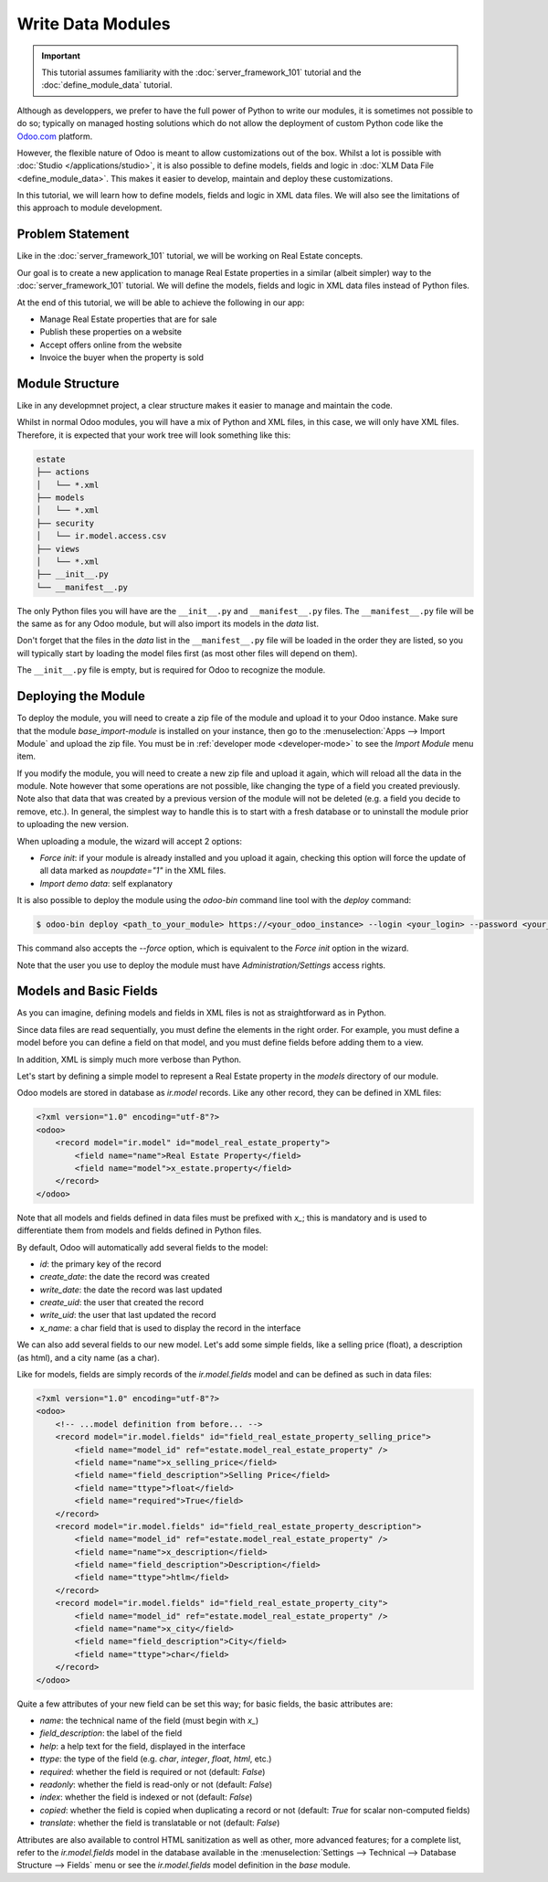 ==================
Write Data Modules
==================

.. important::
   This tutorial assumes familiarity with the :doc:`server_framework_101` tutorial and the
   :doc:`define_module_data` tutorial.

Although as developpers, we prefer to have the full power of Python to write our modules,
it is sometimes not possible to do so; typically on managed hosting solutions which do not
allow the deployment of custom Python code like the `Odoo.com <https://www.odoo.com/start>`_
platform.

However, the flexible nature of Odoo is meant to allow customizations out of the box. Whilst
a lot is possible with :doc:`Studio </applications/studio>`, it is also possible to define
models, fields and logic in :doc:`XLM Data File <define_module_data>`. This makes it easier
to develop, maintain and deploy these customizations.

In this tutorial, we will learn how to define models, fields and logic in XML data files.
We will also see the limitations of this approach to module development.

Problem Statement
=================

Like in the :doc:`server_framework_101` tutorial, we will be working on Real Estate concepts.

Our goal is to create a new application to manage Real Estate properties in a similar (albeit
simpler) way to the :doc:`server_framework_101` tutorial. We will define the models, fields and
logic in XML data files instead of Python files.

At the end of this tutorial, we will be able to achieve the following in our app:

- Manage Real Estate properties that are for sale
- Publish these properties on a website
- Accept offers online from the website
- Invoice the buyer when the property is sold

Module Structure
================

Like in any developmnet project, a clear structure makes it easier to manage and maintain the code.

Whilst in normal Odoo modules, you will have a mix of Python and XML files, in this case, we will
only have XML files. Therefore, it is expected that your work tree will look something like this:

.. code-block:: bash

  estate
  ├── actions
  │   └── *.xml
  ├── models
  │   └── *.xml
  ├── security
  │   └── ir.model.access.csv
  ├── views
  │   └── *.xml
  ├── __init__.py
  └── __manifest__.py

The only Python files you will have are the ``__init__.py`` and ``__manifest__.py`` files. The
``__manifest__.py`` file will be the same as for any Odoo module, but will also import its models
in the `data` list.

Don't forget that the files in the `data` list in the ``__manifest__.py`` file will be loaded in
the order they are listed, so you will typically start by loading the model files first (as most
other files will depend on them).

The ``__init__.py`` file is empty, but is required for Odoo to recognize the module.

Deploying the Module
====================

To deploy the module, you will need to create a zip file of the module and upload it to your
Odoo instance. Make sure that the module `base_import-module` is installed on your instance,
then go to the :menuselection:`Apps --> Import Module` and upload the zip file. You must be
in :ref:`developer mode <developer-mode>` to see the `Import Module` menu item.

If you modify the module, you will need to create a new zip file and upload it again, which
will reload all the data in the module. Note however that some operations are not possible,
like changing the type of a field you created previously. Note also that data that was created
by a previous version of the module will not be deleted (e.g. a field you decide to remove, etc.).
In general, the simplest way to handle this is to start with a fresh database or to uninstall
the module prior to uploading the new version.

When uploading a module, the wizard will accept 2 options:

- `Force init`: if your module is already installed and you upload it again, checking this
  option will force the update of all data marked as `noupdate="1"` in the XML files.
- `Import demo data`: self explanatory

It is also possible to deploy the module using the `odoo-bin` command line tool with the `deploy`
command:

.. code-block:: bash

  $ odoo-bin deploy <path_to_your_module> https://<your_odoo_instance> --login <your_login> --password <your_password>

This command also accepts the `--force` option, which is equivalent to the `Force init` option
in the wizard.

Note that the user you use to deploy the module must have `Administration/Settings` access rights.


Models and Basic Fields
=======================

As you can imagine, defining models and fields in XML files is not as straightforward as in Python.

Since data files are read sequentially, you must define the elements in the right order.
For example, you must define a model before you can define a field on that model, and you
must define fields before adding them to a view.

In addition, XML is simply much more verbose than Python.

Let's start by defining a simple model to represent a Real Estate property in the `models`
directory of our module.

Odoo models are stored in database as `ir.model` records. Like any other record, they can be
defined in XML files:

.. code-block:: xml

    <?xml version="1.0" encoding="utf-8"?>
    <odoo>
        <record model="ir.model" id="model_real_estate_property">
            <field name="name">Real Estate Property</field>
            <field name="model">x_estate.property</field>
        </record>
    </odoo>

Note that all models and fields defined in data files must be prefixed with `x_`; this is
mandatory and is used to differentiate them from models and fields defined in Python files.

By default, Odoo will automatically add several fields to the model:

- `id`: the primary key of the record
- `create_date`: the date the record was created
- `write_date`: the date the record was last updated
- `create_uid`: the user that created the record
- `write_uid`: the user that last updated the record
- `x_name`: a char field that is used to display the record in the interface

We can also add several fields to our new model. Let's add some simple fields, like a selling
price (float), a description (as html), and a city name (as a char).

Like for models, fields are simply records of the `ir.model.fields` model and can be
defined as such in data files:

.. code-block:: xml

    <?xml version="1.0" encoding="utf-8"?>
    <odoo>
        <!-- ...model definition from before... -->
        <record model="ir.model.fields" id="field_real_estate_property_selling_price">
            <field name="model_id" ref="estate.model_real_estate_property" />
            <field name="name">x_selling_price</field>
            <field name="field_description">Selling Price</field>
            <field name="ttype">float</field>
            <field name="required">True</field>
        </record>
        <record model="ir.model.fields" id="field_real_estate_property_description">
            <field name="model_id" ref="estate.model_real_estate_property" />
            <field name="name">x_description</field>
            <field name="field_description">Description</field>
            <field name="ttype">htlm</field>
        </record>
        <record model="ir.model.fields" id="field_real_estate_property_city">
            <field name="model_id" ref="estate.model_real_estate_property" />
            <field name="name">x_city</field>
            <field name="field_description">City</field>
            <field name="ttype">char</field>
        </record>
    </odoo>

Quite a few attributes of your new field can be set this way; for basic fields,
the basic attributes are:

- `name`: the technical name of the field (must begin with `x_`)
- `field_description`: the label of the field
- `help`: a help text for the field, displayed in the interface
- `ttype`: the type of the field (e.g. `char`, `integer`, `float`, `html`, etc.)
- `required`: whether the field is required or not (default: `False`)
- `readonly`: whether the field is read-only or not (default: `False`)
- `index`: whether the field is indexed or not (default: `False`)
- `copied`: whether the field is copied when duplicating a record or not (default: `True`
  for scalar non-computed fields)
- `translate`: whether the field is translatable or not (default: `False`)

Attributes are also available to control HTML sanitization as well as other, more advanced
features; for a complete list, refer to the `ir.model.fields` model in the database available
in the :menuselection:`Settings --> Technical --> Database Structure --> Fields` menu or
see the `ir.model.fields` model definition in the `base` module.